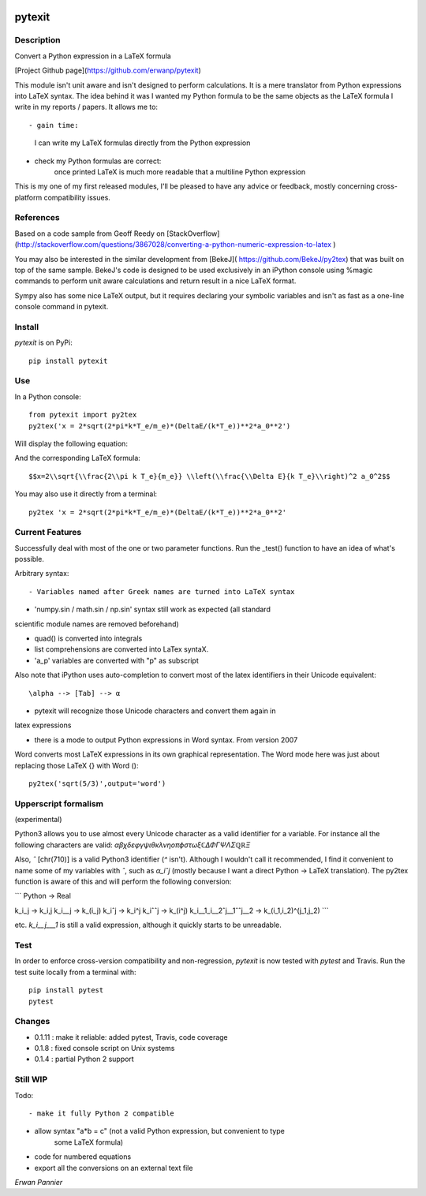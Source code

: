 
.. image:: https://img.shields.io/pypi/v/pytexit.svg
    :target: https://pypi.python.org/pypi/pytexit
    :alt: PyPI

.. image:: https://img.shields.io/travis/erwanp/pytexit.svg
    :target: https://travis-ci.org/erwanp/pytexit
    :alt: Tests
    
.. image:: https://codecov.io/gh/erwanp/pytexit/branch/master/graph/badge.svg
    :target: https://codecov.io/gh/erwanp/pytexit
    :alt: Coverage
  
=======
pytexit
=======

Description
-----------

Convert a Python expression in a LaTeX formula

[Project Github page](https://github.com/erwanp/pytexit)

This module isn't unit aware and isn't designed to perform calculations. It is 
a mere translator from Python expressions into LaTeX syntax. The idea behind it
was I wanted my Python formula to be the same objects as the LaTeX formula I 
write in my reports / papers. It allows me to::

- gain time: 
    I can write my LaTeX formulas directly from the Python expression
    
- check my Python formulas are correct:
    once printed LaTeX is much more readable that a multiline Python expression

This is my one of my first released modules, I'll be pleased to have any advice or 
feedback, mostly concerning cross-platform compatibility issues.

References
----------

Based on a code sample from Geoff Reedy on [StackOverflow](http://stackoverflow.com/questions/3867028/converting-a-python-numeric-expression-to-latex
)

You may also be interested in the similar development from [BekeJ](
https://github.com/BekeJ/py2tex) that was built
on top of the same sample. 
BekeJ's code is designed to be used exclusively in an iPython console using 
%magic commands to perform unit aware calculations and return result in a nice
LaTeX format. 

Sympy also has some nice LaTeX output, but it requires declaring your symbolic
variables and isn't as fast as a one-line console command in pytexit.

Install
-------

`pytexit` is on PyPi::

    pip install pytexit

    
Use
---

In a Python console::

    from pytexit import py2tex
    py2tex('x = 2*sqrt(2*pi*k*T_e/m_e)*(DeltaE/(k*T_e))**2*a_0**2')

    
Will display the following equation:

.. image:: https://github.com/erwanp/pytexit/blob/master/docs/output.png

And the corresponding LaTeX formula::

    $$x=2\\sqrt{\\frac{2\\pi k T_e}{m_e}} \\left(\\frac{\\Delta E}{k T_e}\\right)^2 a_0^2$$

You may also use it directly from a terminal::

    py2tex 'x = 2*sqrt(2*pi*k*T_e/m_e)*(DeltaE/(k*T_e))**2*a_0**2'


Current Features
----------------

Successfully deal with most of the one or two parameter functions. Run the 
_test() function to have an idea of what's possible. 

Arbitrary syntax::

- Variables named after Greek names are turned into LaTeX syntax

- 'numpy.sin / math.sin / np.sin' syntax still work as expected (all standard 
scientific module names are removed beforehand)

- quad() is converted into integrals

- list comprehensions are converted into LaTex syntaX. 

- 'a_p' variables are converted with "p" as subscript

Also note that iPython uses auto-completion to convert most of the latex 
identifiers in their Unicode equivalent::

    \alpha --> [Tab] --> α
    
- pytexit will recognize those Unicode characters and convert them again in 
latex expressions

- there is a mode to output Python expressions in Word syntax. From version 2007
Word converts most LaTeX expressions in its own graphical representation. The 
Word mode here was just about replacing those LaTeX {} with Word ()::

    py2tex('sqrt(5/3)',output='word')


Upperscript formalism
---------------------

(experimental)

Python3 allows you to use almost every Unicode character as a valid identifier
for a variable. For instance all the following characters are valid: 
`αβχδεφγψιθκλνηοπϕστωξℂΔΦΓΨΛΣℚℝΞ`

Also, `ˆ` [chr(710)] is a valid Python3 identifier (`^` isn't). Although I 
wouldn't call it recommended, I find it convenient to name some of my variables 
with `ˆ`, such as `α_iˆj` (mostly because I want a direct Python -> LaTeX 
translation). The py2tex function is aware of this and will perform the 
following conversion:

```
Python -> Real

k_i_j  -> k_i,j
k_i__j -> k_(i_j) 
k_iˆj -> k_i^j
k_iˆˆj -> k_(i^j)
k_i__1_i__2ˆj__1ˆˆj__2 -> k_(i_1,i_2)^(j_1,j_2)
```
    
etc. `k_i__j___1` is still a valid expression, although it quickly starts to be 
unreadable.


Test
----

In order to enforce cross-version compatibility and non-regression, `pytexit` is 
now tested with `pytest` and Travis. Run the test suite locally from a terminal with::

    pip install pytest 
    pytest 


Changes
-------

- 0.1.11 : make it reliable: added pytest, Travis, code coverage

- 0.1.8 : fixed console script on Unix systems

- 0.1.4 : partial Python 2 support


Still WIP
---------

Todo::

- make it fully Python 2 compatible

- allow syntax "a*b = c" (not a valid Python expression, but convenient to type
    some LaTeX formula)
    
- code for numbered equations

- export all the conversions on an external text file 
    
*Erwan Pannier*
